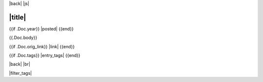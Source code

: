 |back|
|js|

=======
|title|
=======

{{if .Doc.year}} |posted| {{end}}

{{.Doc.body}}

{{if .Doc.orig_link}} |link| {{end}}

{{if .Doc.tags}} |entry_tags| {{end}}

|back| |br|

|filter_tags|


.. |back| raw:: html

    <div style="float: right;"><a href="/blog">Back to Blog Index</a></div>

.. |br| raw:: html

   <br />

.. |posted| raw:: html

    <span style="font-size: 14px;"><b>Posted:</b> <span id="month_name"></span> {{.Doc.day}}, {{.Doc.year}}</span><script>fill_month({{.Doc.month}});</script>

.. |link| raw:: html

    <i>Original version published at <a href="{{.Doc.orig_link}}">{{.Doc.orig_link}}</a></i>

.. |title| raw:: html

    {{if .URL.Query.Get "tag" -}}
      Entries with tag:
     {{- range $field, $val := .URL.Query -}}
      {{- if eq $field "tag" -}}
       {{range $tag := $val}} {{$tag}} {{end}}
      {{- end -}}
     {{- end}}
    {{- else -}}
      {{.Doc.title}}
    {{- end}}

.. |entry_tags| raw:: html

    <span style="font-size: 14px;"><b>Tags:</b>
    {{- range $tag := .Doc.tags -}} <a class="tag_link">{{$tag}}</a>, {{- end -}}
    </span>
    <script>convert_tag_links();</script>

.. |js| raw:: html

    <script src="/_static/tag_toggle.js" />

.. |filter_tags| raw:: html

    <script>
    hide_all();
    {{if .URL.Query.Get "tag"}}
     {{- range $field, $val := .URL.Query -}}
      {{- if eq $field "tag" -}}
       {{range $tag := $val}} show_entries_w_tag("{{$tag}}"); {{end}}
      {{- end -}}
     {{- end}}
    {{else}}
     show_entries_w_tag("entry");
    {{end}}
    </script>
